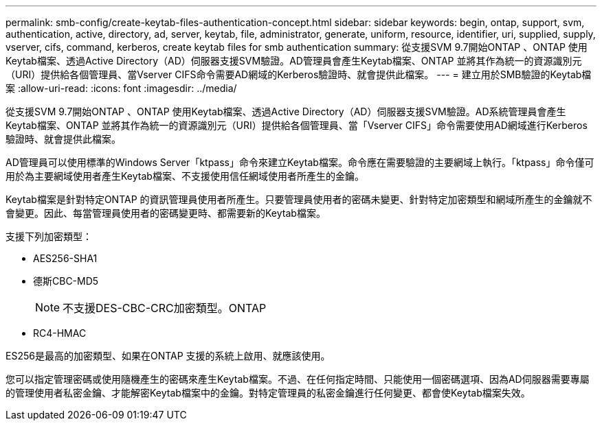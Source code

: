 ---
permalink: smb-config/create-keytab-files-authentication-concept.html 
sidebar: sidebar 
keywords: begin, ontap, support, svm, authentication, active, directory, ad, server, keytab, file, administrator, generate, uniform, resource, identifier, uri, supplied, supply, vserver, cifs, command, kerberos, create keytab files for smb authentication 
summary: 從支援SVM 9.7開始ONTAP 、ONTAP 使用Keytab檔案、透過Active Directory（AD）伺服器支援SVM驗證。AD管理員會產生Keytab檔案、ONTAP 並將其作為統一的資源識別元（URI）提供給各個管理員、當Vserver CIFS命令需要AD網域的Kerberos驗證時、就會提供此檔案。 
---
= 建立用於SMB驗證的Keytab檔案
:allow-uri-read: 
:icons: font
:imagesdir: ../media/


[role="lead"]
從支援SVM 9.7開始ONTAP 、ONTAP 使用Keytab檔案、透過Active Directory（AD）伺服器支援SVM驗證。AD系統管理員會產生Keytab檔案、ONTAP 並將其作為統一的資源識別元（URI）提供給各個管理員、當「Vserver CIFS」命令需要使用AD網域進行Kerberos驗證時、就會提供此檔案。

AD管理員可以使用標準的Windows Server「ktpass」命令來建立Keytab檔案。命令應在需要驗證的主要網域上執行。「ktpass」命令僅可用於為主要網域使用者產生Keytab檔案、不支援使用信任網域使用者所產生的金鑰。

Keytab檔案是針對特定ONTAP 的資訊管理員使用者所產生。只要管理員使用者的密碼未變更、針對特定加密類型和網域所產生的金鑰就不會變更。因此、每當管理員使用者的密碼變更時、都需要新的Keytab檔案。

支援下列加密類型：

* AES256-SHA1
* 德斯CBC-MD5
+
[NOTE]
====
不支援DES-CBC-CRC加密類型。ONTAP

====
* RC4-HMAC


ES256是最高的加密類型、如果在ONTAP 支援的系統上啟用、就應該使用。

您可以指定管理密碼或使用隨機產生的密碼來產生Keytab檔案。不過、在任何指定時間、只能使用一個密碼選項、因為AD伺服器需要專屬的管理使用者私密金鑰、才能解密Keytab檔案中的金鑰。對特定管理員的私密金鑰進行任何變更、都會使Keytab檔案失效。
